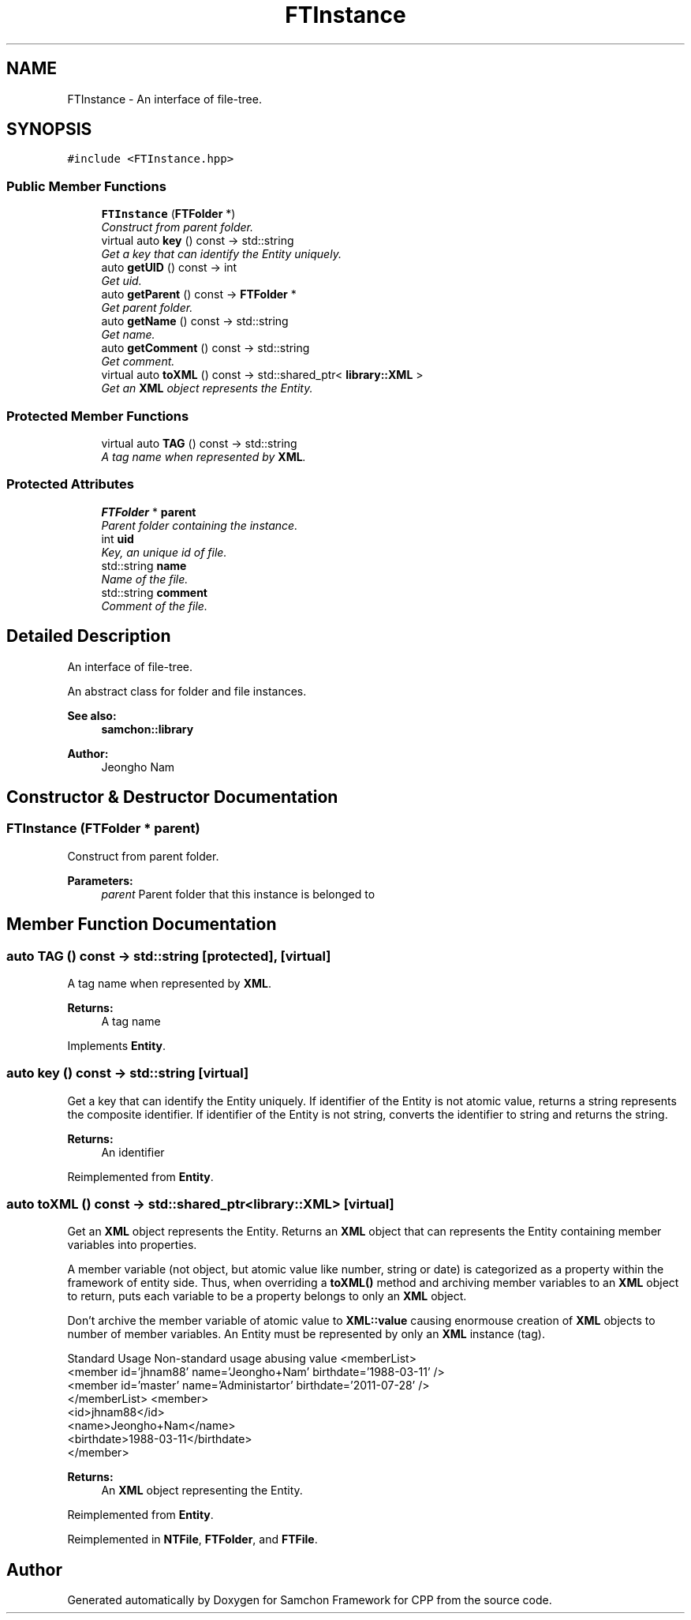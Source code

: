 .TH "FTInstance" 3 "Mon Oct 26 2015" "Version 1.0.0" "Samchon Framework for CPP" \" -*- nroff -*-
.ad l
.nh
.SH NAME
FTInstance \- An interface of file-tree\&.  

.SH SYNOPSIS
.br
.PP
.PP
\fC#include <FTInstance\&.hpp>\fP
.SS "Public Member Functions"

.in +1c
.ti -1c
.RI "\fBFTInstance\fP (\fBFTFolder\fP *)"
.br
.RI "\fIConstruct from parent folder\&. \fP"
.ti -1c
.RI "virtual auto \fBkey\fP () const  \-> std::string"
.br
.RI "\fIGet a key that can identify the Entity uniquely\&. \fP"
.ti -1c
.RI "auto \fBgetUID\fP () const  \-> int"
.br
.RI "\fIGet uid\&. \fP"
.ti -1c
.RI "auto \fBgetParent\fP () const  \-> \fBFTFolder\fP *"
.br
.RI "\fIGet parent folder\&. \fP"
.ti -1c
.RI "auto \fBgetName\fP () const  \-> std::string"
.br
.RI "\fIGet name\&. \fP"
.ti -1c
.RI "auto \fBgetComment\fP () const  \-> std::string"
.br
.RI "\fIGet comment\&. \fP"
.ti -1c
.RI "virtual auto \fBtoXML\fP () const  \-> std::shared_ptr< \fBlibrary::XML\fP >"
.br
.RI "\fIGet an \fBXML\fP object represents the Entity\&. \fP"
.in -1c
.SS "Protected Member Functions"

.in +1c
.ti -1c
.RI "virtual auto \fBTAG\fP () const  \-> std::string"
.br
.RI "\fIA tag name when represented by \fBXML\fP\&. \fP"
.in -1c
.SS "Protected Attributes"

.in +1c
.ti -1c
.RI "\fBFTFolder\fP * \fBparent\fP"
.br
.RI "\fIParent folder containing the instance\&. \fP"
.ti -1c
.RI "int \fBuid\fP"
.br
.RI "\fIKey, an unique id of file\&. \fP"
.ti -1c
.RI "std::string \fBname\fP"
.br
.RI "\fIName of the file\&. \fP"
.ti -1c
.RI "std::string \fBcomment\fP"
.br
.RI "\fIComment of the file\&. \fP"
.in -1c
.SH "Detailed Description"
.PP 
An interface of file-tree\&. 

An abstract class for folder and file instances\&.
.PP
 
.PP
\fBSee also:\fP
.RS 4
\fBsamchon::library\fP 
.RE
.PP
\fBAuthor:\fP
.RS 4
Jeongho Nam 
.RE
.PP

.SH "Constructor & Destructor Documentation"
.PP 
.SS "\fBFTInstance\fP (\fBFTFolder\fP * parent)"

.PP
Construct from parent folder\&. 
.PP
\fBParameters:\fP
.RS 4
\fIparent\fP Parent folder that this instance is belonged to 
.RE
.PP

.SH "Member Function Documentation"
.PP 
.SS "auto TAG () const \->  std::string\fC [protected]\fP, \fC [virtual]\fP"

.PP
A tag name when represented by \fBXML\fP\&. 
.PP
\fBReturns:\fP
.RS 4
A tag name 
.RE
.PP

.PP
Implements \fBEntity\fP\&.
.SS "auto key () const \-> std::string\fC [virtual]\fP"

.PP
Get a key that can identify the Entity uniquely\&. If identifier of the Entity is not atomic value, returns a string represents the composite identifier\&. If identifier of the Entity is not string, converts the identifier to string and returns the string\&. 
.PP
\fBReturns:\fP
.RS 4
An identifier 
.RE
.PP

.PP
Reimplemented from \fBEntity\fP\&.
.SS "auto toXML () const \-> std::shared_ptr<\fBlibrary::XML\fP>\fC [virtual]\fP"

.PP
Get an \fBXML\fP object represents the Entity\&. Returns an \fBXML\fP object that can represents the Entity containing member variables into properties\&. 
.PP
A member variable (not object, but atomic value like number, string or date) is categorized as a property within the framework of entity side\&. Thus, when overriding a \fBtoXML()\fP method and archiving member variables to an \fBXML\fP object to return, puts each variable to be a property belongs to only an \fBXML\fP object\&. 
.PP
Don't archive the member variable of atomic value to \fBXML::value\fP causing enormouse creation of \fBXML\fP objects to number of member variables\&. An Entity must be represented by only an \fBXML\fP instance (tag)\&. 
.PP
Standard Usage  Non-standard usage abusing value   <memberList>
.br
      <member id='jhnam88' name='Jeongho+Nam' birthdate='1988-03-11' />
.br
      <member id='master' name='Administartor' birthdate='2011-07-28' />
.br
 </memberList>  <member>
.br
      <id>jhnam88</id>
.br
      <name>Jeongho+Nam</name>
.br
      <birthdate>1988-03-11</birthdate>
.br
 </member>   
.PP
\fBReturns:\fP
.RS 4
An \fBXML\fP object representing the Entity\&. 
.RE
.PP

.PP
Reimplemented from \fBEntity\fP\&.
.PP
Reimplemented in \fBNTFile\fP, \fBFTFolder\fP, and \fBFTFile\fP\&.

.SH "Author"
.PP 
Generated automatically by Doxygen for Samchon Framework for CPP from the source code\&.
